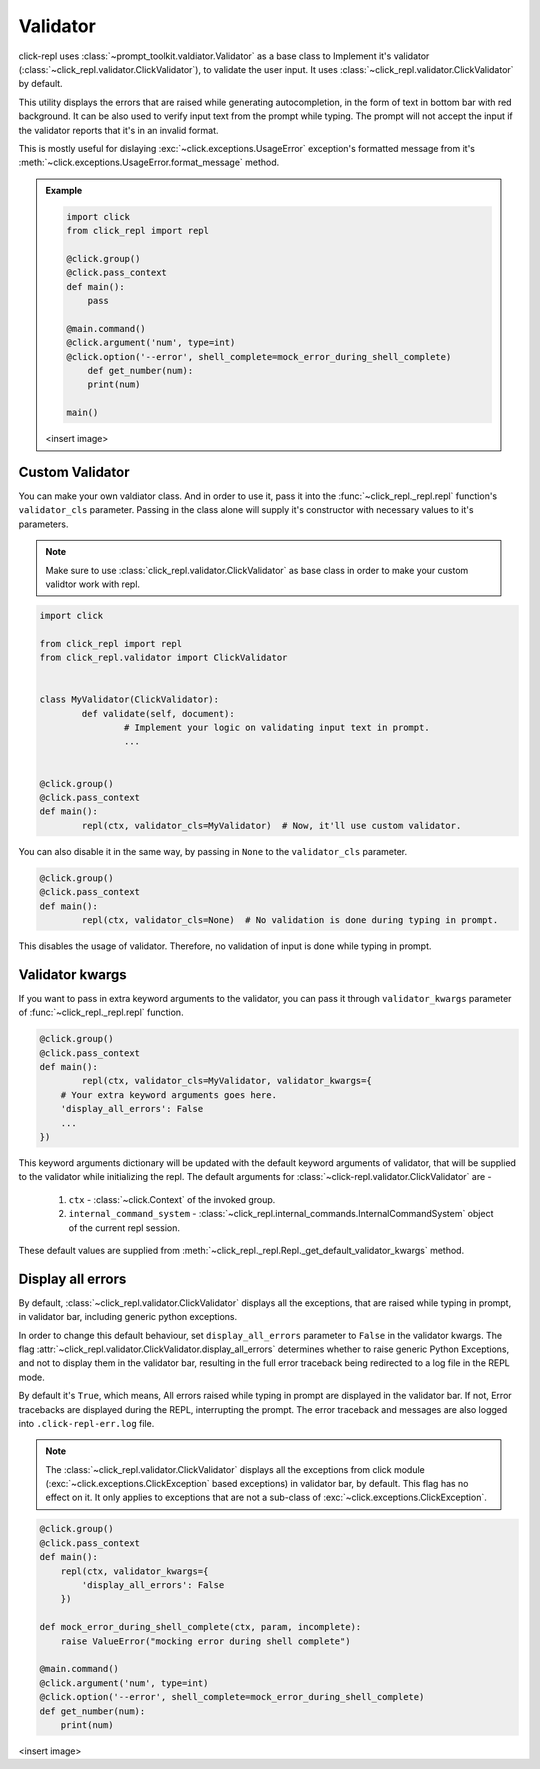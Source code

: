 Validator
=========

click-repl uses :class:`~prompt_toolkit.valdiator.Validator` as a base class to Implement it's validator
(:class:`~click_repl.validator.ClickValidator`), to validate the user input.
It uses :class:`~click_repl.validator.ClickValidator` by default.

This utility displays the errors that are raised while generating autocompletion, in the form of text in bottom bar
with red background. It can be also used to verify input text from the prompt while typing.
The prompt will not accept the input if the validator reports that it's in an invalid format.

This is mostly useful for dislaying :exc:`~click.exceptions.UsageError` exception's formatted message from it's
:meth:`~click.exceptions.UsageError.format_message` method.

.. admonition:: Example

    .. code-block:: python

        import click
        from click_repl import repl

        @click.group()
        @click.pass_context
        def main():
            pass

        @main.command()
        @click.argument('num', type=int)
        @click.option('--error', shell_complete=mock_error_during_shell_complete)
            def get_number(num):
            print(num)

        main()

    <insert image>

Custom Validator
----------------

You can make your own valdiator class. And in order to use it, pass it into the :func:`~click_repl._repl.repl`
function's ``validator_cls`` parameter. Passing in the class alone will supply it's constructor with
necessary values to it's parameters.

.. note::

	Make sure to use :class:`click_repl.validator.ClickValidator` as base class in order to make your custom validtor work with repl.

.. code-block:: python

	import click

	from click_repl import repl
	from click_repl.validator import ClickValidator


	class MyValidator(ClickValidator):
		def validate(self, document):
			# Implement your logic on validating input text in prompt.
			...


	@click.group()
	@click.pass_context
	def main():
		repl(ctx, validator_cls=MyValidator)  # Now, it'll use custom validator.

You can also disable it in the same way, by passing in ``None`` to the ``validator_cls`` parameter.

.. code-block:: python

	@click.group()
	@click.pass_context
	def main():
		repl(ctx, validator_cls=None)  # No validation is done during typing in prompt.

This disables the usage of validator. Therefore, no validation of input is done while typing in prompt.

Validator kwargs
----------------

If you want to pass in extra keyword arguments to the validator, you can pass it through ``validator_kwargs`` parameter
of :func:`~click_repl._repl.repl` function.

.. code-block:: python

	@click.group()
	@click.pass_context
	def main():
		repl(ctx, validator_cls=MyValidator, validator_kwargs={
            # Your extra keyword arguments goes here.
            'display_all_errors': False
            ...
        })

This keyword arguments dictionary will be updated with the default keyword arguments of validator, that will be supplied
to the validator while initializing the repl. The default arguments for :class:`~click-repl.validator.ClickValidator` are -

    #. ``ctx`` - :class:`~click.Context` of the invoked group.
    #. ``internal_command_system`` - :class:`~click_repl.internal_commands.InternalCommandSystem` object of the current repl session.

These default values are supplied from :meth:`~click_repl._repl.Repl._get_default_validator_kwargs` method.

Display all errors
------------------

By default, :class:`~click_repl.validator.ClickValidator` displays all the exceptions, that are raised while typing in prompt,
in validator bar, including generic python exceptions.

In order to change this default behaviour, set ``display_all_errors`` parameter to ``False`` in the validator kwargs.
The flag :attr:`~click_repl.validator.ClickValidator.display_all_errors` determines whether to raise generic
Python Exceptions, and not to display them in the validator bar, resulting in the full error traceback being
redirected to a log file in the REPL mode.

By default it's ``True``, which means, All errors raised while typing in prompt are
displayed in the validator bar. If not, Error tracebacks are displayed during the REPL, interrupting the prompt.
The error traceback and messages are also logged into ``.click-repl-err.log`` file.

.. note::

    The :class:`~click_repl.validator.ClickValidator` displays all the exceptions from click module
    (:exc:`~click.exceptions.ClickException` based exceptions) in validator bar, by default. This flag has no effect on it.
    It only applies to exceptions that are not a sub-class of :exc:`~click.exceptions.ClickException`.

.. code-block:: python

    @click.group()
    @click.pass_context
    def main():
        repl(ctx, validator_kwargs={
            'display_all_errors': False
        })

    def mock_error_during_shell_complete(ctx, param, incomplete):
        raise ValueError("mocking error during shell complete")

    @main.command()
    @click.argument('num', type=int)
    @click.option('--error', shell_complete=mock_error_during_shell_complete)
    def get_number(num):
        print(num)

<insert image>
